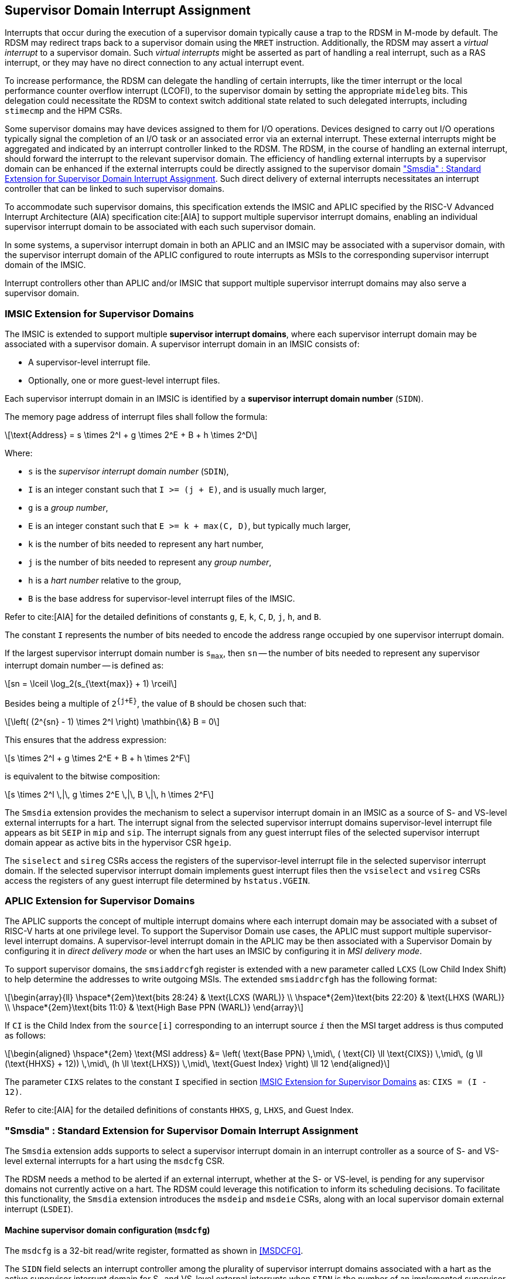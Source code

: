 [[chapter7]]
[[Smsdia]]
== Supervisor Domain Interrupt Assignment

Interrupts that occur during the execution of a supervisor domain typically
cause a trap to the RDSM in M-mode by default. The RDSM may redirect traps
back to a supervisor domain using the `MRET` instruction. Additionally, the
RDSM may assert a _virtual interrupt_ to a supervisor domain. Such _virtual
interrupts_ might be asserted as part of handling a real interrupt, such as a
RAS interrupt, or they may have no direct connection to any actual interrupt
event.

To increase performance, the RDSM can delegate the handling of certain
interrupts, like the timer interrupt or the local performance counter
overflow interrupt (LCOFI), to the supervisor domain by setting the
appropriate `mideleg` bits. This delegation could necessitate the RDSM to
context switch additional state related to such delegated interrupts,
including `stimecmp` and the HPM CSRs.

Some supervisor domains may have devices assigned to them for I/O operations.
Devices designed to carry out I/O operations typically signal the completion
of an I/O task or an associated error via an external interrupt. These external
interrupts might be aggregated and indicated by an interrupt controller linked
to the RDSM. The RDSM, in the course of handling an external interrupt, should
forward the interrupt to the relevant supervisor domain. The efficiency of
handling external interrupts by a supervisor domain can be enhanced if the
external interrupts could be directly assigned to the supervisor domain <<SDI>>.
Such direct delivery of external interrupts necessitates an interrupt
controller that can be linked to such supervisor domains.

To accommodate such supervisor domains, this specification extends the IMSIC
and APLIC specified by the RISC-V Advanced Interrupt Architecture (AIA)
specification cite:[AIA] to support multiple supervisor interrupt domains,
enabling an individual supervisor interrupt domain to be associated with each
such supervisor domain.

In some systems, a supervisor interrupt domain in both an APLIC and an IMSIC may
be associated with a supervisor domain, with the supervisor interrupt domain of
the APLIC configured to route interrupts as MSIs to the corresponding supervisor
interrupt domain of the IMSIC.

Interrupt controllers other than APLIC and/or IMSIC that support multiple
supervisor interrupt domains may also serve a supervisor domain.


[[SD-IMSIC]]
=== IMSIC Extension for Supervisor Domains

The IMSIC is extended to support multiple *supervisor interrupt domains*, where
each supervisor interrupt domain may be associated with a supervisor domain.
A supervisor interrupt domain in an IMSIC consists of:

* A supervisor-level interrupt file.
* Optionally, one or more guest-level interrupt files.

Each supervisor interrupt domain in an IMSIC is identified by a *supervisor
interrupt domain number* (`SIDN`).

The memory page address of interrupt files shall follow the formula:

[latexmath]
++++
\text{Address} = s \times 2^I + g \times 2^E + B + h \times 2^D
++++

Where:

* `s` is the _supervisor interrupt domain number_ (`SDIN`),
* `I` is an integer constant such that `I >= (j + E)`, and is usually much
  larger,
* `g` is a _group number_,
* `E` is an integer constant such that `E >= k + max(C, D)`, but typically
  much larger,
* `k` is the number of bits needed to represent any hart number,
* `j` is the number of bits needed to represent any _group number_,
* `h` is a _hart number_ relative to the group,
* `B` is the base address for supervisor-level interrupt files of the IMSIC.

Refer to cite:[AIA] for the detailed definitions of constants `g`, `E`, `k`,
`C`, `D`, `j`, `h`, and `B`.

The constant `I` represents the number of bits needed to encode the address
range occupied by one supervisor interrupt domain.

If the largest supervisor interrupt domain number is `s~max~`, then `sn` -- the
number of bits needed to represent any supervisor interrupt domain number -- is
defined as:

[latexmath]
++++
sn = \lceil \log_2(s_{\text{max}} + 1) \rceil
++++

Besides being a multiple of `2^{j+E}^`, the value of `B` should be chosen such
that:

[latexmath]
++++
\left( (2^{sn} - 1) \times 2^I \right) \mathbin{\&} B = 0
++++

This ensures that the address expression:

[latexmath]
++++
s \times 2^I + g \times 2^E + B + h \times 2^F
++++

is equivalent to the bitwise composition:

[latexmath]
++++
s \times 2^I \,|\, g \times 2^E \,|\, B \,|\, h \times 2^F
++++

The `Smsdia` extension provides the mechanism to select a supervisor interrupt
domain in an IMSIC as a source of S- and VS-level external interrupts for a
hart. The interrupt signal from the selected supervisor interrupt domains
supervisor-level interrupt file appears as bit `SEIP` in `mip` and `sip`. The
interrupt signals from any guest interrupt files of the selected supervisor
interrupt domain appear as active bits in the hypervisor CSR `hgeip`.

The `siselect` and `sireg` CSRs access the registers of the supervisor-level
interrupt file in the selected supervisor interrupt domain. If the selected
supervisor interrupt domain implements guest interrupt files then the
`vsiselect` and `vsireg` CSRs access the registers of any guest interrupt file
determined by `hstatus.VGEIN`.

[[SD-APLIC]]
=== APLIC Extension for Supervisor Domains

The APLIC supports the concept of multiple interrupt domains where each
interrupt domain may be associated with a subset of RISC-V harts at one
privilege level. To support the Supervisor Domain use cases, the APLIC
must support multiple supervisor-level interrupt domains. A supervisor-level
interrupt domain in the APLIC may be then associated with a Supervisor Domain by
configuring it in _direct delivery mode_ or when the hart uses an IMSIC by
configuring it in _MSI delivery mode_.

To support supervisor domains, the `smsiaddrcfgh` register is extended with
a new parameter called `LCXS` (Low Child Index Shift) to help determine the
addresses to write outgoing MSIs. The extended `smsiaddrcfgh` has the following
format:

[latexmath]
++++
\begin{array}{ll}
\hspace*{2em}\text{bits 28:24} & \text{LCXS (WARL)} \\
\hspace*{2em}\text{bits 22:20} & \text{LHXS (WARL)} \\
\hspace*{2em}\text{bits 11:0}  & \text{High Base PPN (WARL)}
\end{array}
++++

If `CI` is the Child Index from the `source[i]` corresponding to an interrupt
source `_i_` then the MSI target address is thus computed as follows:

[latexmath]
++++
\begin{aligned}
\hspace*{2em} \text{MSI address} &= \left( \text{Base PPN}
\,\mid\, ( \text{CI} \ll \text{CIXS})
\,\mid\, (g \ll (\text{HHXS} + 12))
\,\mid\, (h \ll \text{LHXS})
\,\mid\, \text{Guest Index} \right) \ll 12
\end{aligned}
++++

The parameter `CIXS` relates to the constant `I` specified in section <<SD-IMSIC>>
as: `CIXS = (I - 12)`.

Refer to cite:[AIA] for the detailed definitions of constants `HHXS`, `g`,
`LHXS`, and Guest Index.

[[SDI]]
=== "Smsdia" : Standard Extension for Supervisor Domain Interrupt Assignment

The `Smsdia` extension adds supports to select a supervisor interrupt domain
in an interrupt controller as a source of S- and VS-level external interrupts
for a hart using the `msdcfg` CSR.

The RDSM needs a method to be alerted if an external interrupt, whether at the
S- or VS-level, is pending for any supervisor domains not currently active on a
hart. The RDSM could leverage this notification to inform its scheduling
decisions. To facilitate this functionality, the `Smsdia` extension introduces
the `msdeip` and `msdeie` CSRs, along with an local supervisor domain external
interrupt (`LSDEI`).

==== Machine supervisor domain configuration (`msdcfg`)

The `msdcfg` is a 32-bit read/write register, formatted as shown in <<MSDCFG>>.

The `SIDN` field selects an interrupt controller among the plurality of
supervisor interrupt domains associated with a hart as the active supervisor
interrupt domain for S- and VS-level external interrupts when `SIDN` is the
number of an implemented supervisor interrupt domain, not zero.

The `SIDN` field is a WLRL field that must be able to hold a value between 0
and the maximum implemented supervisor interrupt domains, inclusive. If there
is only a single supervisor interrupt domain connected to the hart, then `SIDN`
may be read-only zero.

When `SIDN` is not the number of an implemented supervisor interrupt domain,
or is zero then the following rules apply to all privilege modes:

* The S-level external interrupt pending signal indicated in `mip.SEIP` is 0.
* All non-custom values of `siselect` that access IMSIC registers designate an
  _inaccessible_ register. When `siselect` holds the number of an _inaccessible_
  register, attempts from M-mode or HS-mode to access `sireg` raise an illegal
  instruction exception.
* Access to CSR `stopei` raises an illegal instruction exception.
* The `hstatus.vgein` field is read-only zero.
* The VS-level external interrupt pending signals indicated in `hgeip` are 0.

When the supervisor interrupt domain selected by `msdcfg.SIDN` is an implemented
supervisor interrupt domain, and is not zero, and is an IMSIC, the following
rules apply:

* The S-level external interrupt pending signal of supervisor-level interrupt
  file of the selected supervisor interrupt domain is indicated in `mip.SEIP`.
* The `siselect` and `stopei` CSRs operate on the registers of the
  supervisor-level interrupt register file in the selected supervisor interrupt
  domain.
* The VS-level external interrupt pending signals of the guest interrupt files
  of selected supervisor interrupt domain are indicated in the `hgeip` CSR.
* The `hstatus.VGEIN` selects a guest interrupt file in the selected supervisor
  interrupt domain and `vsiselect` and `vstopei` CSRs operate on the registers
  of the corresponding guest interrupt file.

When the supervisor interrupt domain selected by `msdcfg.SIDN` is an implemented
supervisor interrupt domain, is not zero, and is an APLIC, the following rules
apply:

* The S-level external interrupt pending signal of the selected APLIC supervisor
  interrupt domain is indicated in `mip.SEIP`.

[NOTE]
====
The `Smsdia` extension provides for directly associating a supervisor interrupt
domain with up to 63 supervisor domains. The RDSM may emulate interrupt
controllers for additional supervisor domains and `SIDN` is set to 0 for such
supervisor domains. To emulate an IMSIC supervisor interrupt domain, the RDSM
may use the illegal instruction trap on access to the associated CSRs for
emulation purposes.
====

If `Smsdia` extension is implemented, then `msdcfg.SIDN` is non-zero at reset
and holds the number of an implemented supervisor interrupt domain.

==== Machine supervisor domain external interrupt pending (`msdeip/msdeiph`)

The `msdeip` is a MXLEN-bit read-only register, formatted for MXLEN=64 as
shown in <<MSDEIP>>. When MXLEN=32, `msdeiph` is a 32-bit read-only register
which aliases bits 63:32 of `msdeip`. When MXLEN=64, `msdeiph` does not exist.

[[MSDEIP]]
.`msdeip` register for RV64

[wavedrom, , ]
....
{reg: [
  {bits:  1, name: '0'},
  {bits: 63, name: 'Interrupts'},
], config:{lanes: 1, hspace:1024}}
....

Each bit __i__ in the register summarizes the external interrupts pending in the
supervisor interrupt domain numbered __i__.

When the supervisor interrupt domain identified by __i__ is implemented by an
APLIC, the bit __i__ indicates the state of the S-level external interrupt
pending signal provided by the supervisor interrupt domain in that APLIC.

When the supervisor interrupt domain identified by __i__ is implemented by an
IMSIC, the bit __i__ indicates the logical OR interrupt signals from all the
interrupt files implemented by that supervisor interrupt domain.

The summary of external interrupts pending in a supervisor interrupt domain is
visible in the `msdeip` register even when `msdcfg.SIDN` is zero or is not the
valid number of an implemented supervisor interrupt domain.

==== Machine supervisor domain external interrupt enable (`msdeie/msdeieh`)
The `msdeie` is a MXLEN-bit read-write register, formatted for MXLEN=64 as shown
in <<MSDEIE>>. When MXLEN=32, `msdeieh` is a 32-bit read-write register which
aliases bits 63:32 of `msdeie`. When MXLEN=64, `msdeieh` does not exist.

[[MSDEIE]]
.`msdeie` register for RV64

[wavedrom, , ]
....
{reg: [
  {bits:  1, name: '0'},
  {bits: 63, name: 'Interrupts'},
], config:{lanes: 1, hspace:1024}}
....

The `msdeie` CSR selects the subset of supervisor interrupt domains that cause
a local supervisor domain external interrupt. The enable bits in `msdeie` do not
affect the S- and VS-level external interrupt pending signals from the
supervisor interrupt domain selected by `msdcfg.SIDN`.

==== Machine and Supervisor Interrupt registers (`mip/mie` and `sip/sie`)

The `Smsdia` extension introduces the local supervisor domain external
interrupt (`LSDEI`). This interrupt is treated as a standard local
interrupt that is assigned to bit TBA in the `mip`, `mie`, `sip`, and `sie`
registers. The bit TBA in `mip` and `sip` is called `LSDEIP` and the same bit in
`mie` and `sie` is called `LSDEIE`. The `mideleg` register controls the
delegation of `LSDEI` to S-mode. This interrupt cannot be delegated to
VS-mode and bit TBA of `hideleg` is read-only zero.

The `mip.LSDEIP` bit is set to 1 if the bitwise logical AND of CSRs
`msdeip` and `msdeie` is nonzero in any bit. The `sip.LSDEIP` bit is set to 0 if
`LSDEI` is not delegated to S-mode otherwise it returns the value of the
`mip.LSDEIP` when read.

Multiple simultaneous interrupts destined for different privilege modes are
handled in decreasing order of destined privilege mode. Multiple simultaneous
interrupts destined for the same privilege mode are handled in the following
decreasing default priority order: high-priority RAS event, MEI, MSI, MTI,
LSDEI, SEI, SSI, STI, SGEI, VSEI, VSSI, VSTI, LCOFI, low-priority RAS event.

[NOTE]
====
The RDSM may use the local supervisor domain external interrupt to determine if
a supervisor domain has become ready to run since it was last descheduled. When
a supervisor domain that has a supervisor domain interrupt controller directly
assigned to it, the RDSM updates the `msdcfg.SIDN` to select that supervisor
interrupt domain and may clear the bit corresponding to that supervisor
interrupt domain in `msdeie` prior to resuming execution of the supervisor
domain.

The RDSM may delegate `LSDEI` to a supervisor domain that may be entrusted by
the RDSM to get notified about supervisor domain external interrupts pending for
one or more other supervisor domains. Typically, this use case involves a single
supervisor domain that is trusted by the RDSM to receive such notifications. The
delegation supports optimizing the exit sequence from such supervisor domain by
enabling such supervisor domains to voluntarily yield execution in response to
pending interrupts for the other supervisor domains.
====

=== "Smirfd" : Standard Extension for delegation of IMSIC interrupt register files

The `Smirfd` extension enables partitioning of the interrupt register files in
the supervisor interrupt domain in an IMSIC among one or more supervisor
domains. When a supervisor interrupt domain is shared by multiple supervisor
domains, only one of the supervisor domains may be associated with the
supervisor-level interrupt file in that supervisor interrupt domain. 

The `Smirfd` extension depends on `Smaia`.

To support the partitioning, the extension introduces a MXLEN-bit read-write 
`mgirfd` register formatted for MXLEN=64 as shown in <<MGIRFD>>. When MXLEN=32,
`mgirfdh` is a 32-bit read-only register which aliases bits 63:32 of `mgirfd`.
When MXLEN=64, `mgirfdh` does not exist.

[[MGIRFD]]
.`mgirfd` register for RV64

[wavedrom, , ]
....
{reg: [
  {bits:  1, name: 'S'},
  {bits: 63, name: 'GIRF'},
], config:{lanes: 1, hspace:1024}}
....

The `S` bit when set to 1 enables access to the supervisor-level interrupt file
in the supervisor interrupt domain selected by `msdcfg.SIDN`. Each bit of the
`GIRF` field when set to 1 enables access to the Guest interrupt file in the
supervisor interrupt domain selected by `msdcfg.SIDN`. If `GEILEN` is nonzero,
bit `GEILEN:0` shall be writeable in `mgirfd`, and all other bit positions shall
be read-only zeros.

If the `S` bit of `mgirfd` is 1 and the supervisor interrupt domain selected by
`msdcfg.SIDN` is an implemented supervisor interrupt domain, and is not zero,
and is an IMSIC, then:

* The S-level external interrupt pending signal of supervisor-level interrupt
  file of the selected supervisor interrupt domain is indicated in `mip.SEIP`.
* The `siselect` and `stopei` CSRs operate on the registers of the
  supervisor-level interrupt register file in the selected supervisor interrupt

If the `S` bit of `mgirfd` is 0 then:

* The S-level external interrupt pending signal indicated in `mip.SEIP` is 0.
* All non-custom values of `siselect` that access IMSIC registers designate an
  _inaccessible_ register. When `siselect` holds the number of an _inaccessible_
  register, attempts from M-mode or HS-mode to access `sireg` raise an illegal
  instruction exception.

If supervisor interrupt domain selected by `msdcfg.SIDN` is an implemented
supervisor interrupt domain, and is not zero, and is an IMSIC, then the VS-level
external interrupt pending signals of the guest interrupt files of selected
supervisor interrupt domain are indicated in the `hgeip` CSR if the bit
corresponding to those guest interrupt files in `mgirfd` is 1 else they are
indicated as 0.

If bit of `mgirfd` selected by `hstatus.VGEIN` is 1 and the supervisor interrupt
domain selected by `msdcfg.SIDN` is an implemented supervisor interrupt domain,
and is not zero, and is an IMSIC, then the `vsiselect` and `vstopei` CSRs operate
on the registers of the corresponding guest interrupt file.

If bit of `mgirfd` selected by `hstatus.VGEIN` is 1 and the supervisor interrupt
domain selected by `msdcfg.SIDN` is an implemented supervisor interrupt domain,
and is not zero, and is an IMSIC, then the `vsiselect` and `vstopei` CSRs operate
as-if the `hstatus.VGEIN` is not the number of an implemented guest external
interrupt.

When `Smirfd` is implemented, `hip.SGEIP` is 1 if and only if the bitwise
logical-AND of CSRs `hgeip`, `hgeie`, and `mgirfd` is nonzero in any bit.
